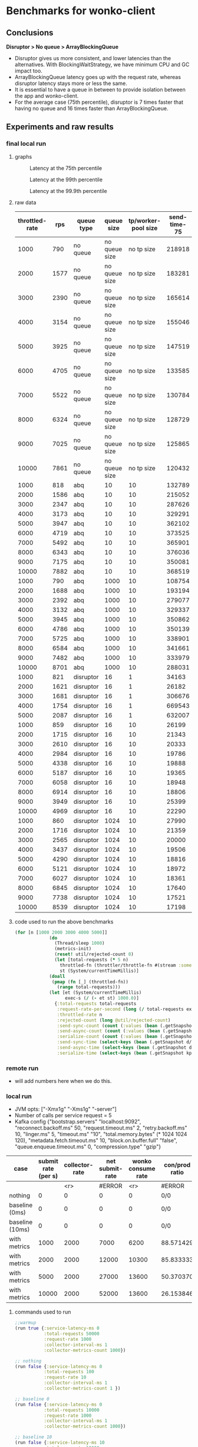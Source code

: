 * Benchmarks for wonko-client

** Conclusions
*Disruptor > No queue > ArrayBlockingQueue*
- Disruptor gives us more consistent, and lower latencies than the
  alternatives. With BlockingWaitStrategy, we have minimum CPU and GC
  impact too.
- ArrayBlockingQueue latency goes up with the request rate, whereas
  disruptor latency stays more or less the same.
- It is essential to have a queue in between to provide isolation
  between the app and wonko-client.
- For the average case (75th percentile), disruptor is 7 times faster
  that having no queue and 16 times faster than ArrayBlockingQueue.

** Experiments and raw results
*** final local run
**** graphs
#+CAPTION: Latency at the 75th percentile
[[./graphs/bench-75.png]]

#+CAPTION: Latency at the 99th percentile
[[./graphs/bench-99.png]]

#+CAPTION: Latency at the 99.9th percentile
[[./graphs/bench-999.png]]

**** raw data
| throttled-rate |  rps | queue type |    queue size | tp/worker-pool size | send-time-75 | send-time-99 | send-time-999 |
|----------------+------+------------+---------------+---------------------+--------------+--------------+---------------|
|           1000 |  790 | no queue   | no queue size |          no tp size |       218918 |       436503 |       1500570 |
|           2000 | 1577 | no queue   | no queue size |          no tp size |       183281 |       430739 |       1327142 |
|           3000 | 2390 | no queue   | no queue size |          no tp size |       165614 |       425220 |        628402 |
|           4000 | 3154 | no queue   | no queue size |          no tp size |       155046 |       432736 |        603133 |
|           5000 | 3925 | no queue   | no queue size |          no tp size |       147519 |       411302 |        578308 |
|           6000 | 4705 | no queue   | no queue size |          no tp size |       133585 |       403021 |        616903 |
|           7000 | 5522 | no queue   | no queue size |          no tp size |       130784 |       406090 |        587240 |
|           8000 | 6324 | no queue   | no queue size |          no tp size |       128729 |       402283 |        582235 |
|           9000 | 7025 | no queue   | no queue size |          no tp size |       125865 |       393799 |        570553 |
|          10000 | 7861 | no queue   | no queue size |          no tp size |       120432 |       375549 |        553506 |
|           1000 |  818 | abq        |            10 |                  10 |       132789 |       652386 |      90957502 |
|           2000 | 1586 | abq        |            10 |                  10 |       215052 |       382786 |        841668 |
|           3000 | 2347 | abq        |            10 |                  10 |       287626 |       435453 |        515789 |
|           4000 | 3173 | abq        |            10 |                  10 |       329291 |       517349 |        844533 |
|           5000 | 3947 | abq        |            10 |                  10 |       362102 |       558997 |        709204 |
|           6000 | 4719 | abq        |            10 |                  10 |       373525 |       589455 |        775250 |
|           7000 | 5492 | abq        |            10 |                  10 |       365901 |       592956 |       1385424 |
|           8000 | 6343 | abq        |            10 |                  10 |       376036 |       615315 |       1206779 |
|           9000 | 7175 | abq        |            10 |                  10 |       350081 |       597768 |       1132775 |
|          10000 | 7882 | abq        |            10 |                  10 |       368519 |       780635 |       1582547 |
|           1000 |  790 | abq        |          1000 |                  10 |       108754 |       247473 |       1441054 |
|           2000 | 1688 | abq        |          1000 |                  10 |       193194 |       371105 |        866118 |
|           3000 | 2392 | abq        |          1000 |                  10 |       279077 |       440539 |        518728 |
|           4000 | 3132 | abq        |          1000 |                  10 |       329337 |       473826 |        534200 |
|           5000 | 3945 | abq        |          1000 |                  10 |       350862 |       531219 |        755660 |
|           6000 | 4786 | abq        |          1000 |                  10 |       350139 |       538139 |        805637 |
|           7000 | 5725 | abq        |          1000 |                  10 |       338901 |       530397 |        832585 |
|           8000 | 6584 | abq        |          1000 |                  10 |       341661 |       583404 |       1440206 |
|           9000 | 7482 | abq        |          1000 |                  10 |       333979 |       596005 |       1014704 |
|          10000 | 8701 | abq        |          1000 |                  10 |       288031 |       579563 |       1791730 |
|           1000 |  821 | disruptor  |            16 |                   1 |        34163 |       180853 |       2566461 |
|           2000 | 1621 | disruptor  |            16 |                   1 |        26182 |      1188669 |       3819964 |
|           3000 | 1681 | disruptor  |            16 |                   1 |       306676 |    114133176 |     220244500 |
|           4000 | 1754 | disruptor  |            16 |                   1 |       669543 |    115430893 |     125258057 |
|           5000 | 2087 | disruptor  |            16 |                   1 |       632007 |    105219995 |     125864459 |
|           1000 |  859 | disruptor  |            16 |                  10 |        26199 |       322101 |        447783 |
|           2000 | 1715 | disruptor  |            16 |                  10 |        21343 |       281108 |        459190 |
|           3000 | 2610 | disruptor  |            16 |                  10 |        20333 |       271145 |        442025 |
|           4000 | 2984 | disruptor  |            16 |                  10 |        19786 |       322003 |     125176862 |
|           5000 | 4338 | disruptor  |            16 |                  10 |        19888 |       250376 |        424923 |
|           6000 | 5187 | disruptor  |            16 |                  10 |        19365 |       242185 |        409713 |
|           7000 | 6058 | disruptor  |            16 |                  10 |        18948 |       229679 |        409784 |
|           8000 | 6914 | disruptor  |            16 |                  10 |        18806 |       231710 |        378026 |
|           9000 | 3949 | disruptor  |            16 |                  10 |        25399 |       483460 |      21390596 |
|          10000 | 4969 | disruptor  |            16 |                  10 |        22290 |       580961 |      45067581 |
|           1000 |  860 | disruptor  |          1024 |                  10 |        27990 |       348977 |       1687146 |
|           2000 | 1716 | disruptor  |          1024 |                  10 |        21359 |       314136 |        560561 |
|           3000 | 2565 | disruptor  |          1024 |                  10 |        20000 |       263999 |        493905 |
|           4000 | 3437 | disruptor  |          1024 |                  10 |        19506 |       257469 |        421756 |
|           5000 | 4290 | disruptor  |          1024 |                  10 |        18816 |       246165 |        404475 |
|           6000 | 5121 | disruptor  |          1024 |                  10 |        18972 |       235026 |        395729 |
|           7000 | 6027 | disruptor  |          1024 |                  10 |        18361 |       221632 |        365592 |
|           8000 | 6845 | disruptor  |          1024 |                  10 |        17640 |       213254 |        382307 |
|           9000 | 7738 | disruptor  |          1024 |                  10 |        17521 |       209734 |        379694 |
|          10000 | 8539 | disruptor  |          1024 |                  10 |        17198 |       211804 |        378985 |

**** code used to run the above benchmarks
#+begin_src clojure
(for [n [1000 2000 3000 4000 5000]]
		     (do
		       (Thread/sleep 1000)
		       (metrics-init)
		       (reset! util/rejected-count 0)
		       (let [total-requests (* 5 n)
			     throttled-fn (throttler/throttle-fn #(stream :some-api-call-again {:status 200 :boo 3004 :sdfca 49595 :asdfasdf 99032 :asdf "Sdf"} 999999999) n :second)
			     st (System/currentTimeMillis)]
			 (doall
			  (pmap (fn [_] (throttled-fn))
				(range total-requests)))
			 (let [et (System/currentTimeMillis)
			       exec-s (/ (- et st) 1000.0)]
			   {:total-requests total-requests
			    :request-rate-per-second (long (/ total-requests exec-s))
			    :throttled-rate n
			    :rejected-count (long @util/rejected-count)
			    :send-sync-count (count (:values (bean (.getSnapshot d/send-sync-timer))))
			    :send-async-count (count (:values (bean (.getSnapshot d/send-sync-timer))))
			    :serialize-count (count (:values (bean (.getSnapshot kp/serialize-timer))))
			    :send-sync-time (select-keys (bean (.getSnapshot d/send-sync-timer)) [:median :75thPercentile :95thPercentile :99thPercentile :999thPercentile])
			    :send-async-time (select-keys (bean (.getSnapshot d/send-async-timer)) [:median :75thPercentile :95thPercentile :99thPercentile :999thPercentile])
			    :serialize-time (select-keys (bean (.getSnapshot kp/serialize-timer)) [:median :75thPercentile :95thPercentile :99thPercentile :999thPercentile])}))))
#+end_src

*** remote run
- will add numbers here when we do this.

*** local run
- JVM opts: ["-Xmx1g" "-Xms1g" "-server"]
- Number of calls per service request = 5
- Kafka config
 {"bootstrap.servers" "localhost:9092",
   "reconnect.backoff.ms" 50,
   "request.timeout.ms" 2,
   "retry.backoff.ms" 10,
   "linger.ms" 5,
   "timeout.ms" "10",
   "total.memory.bytes" (* 1024 1024 120),
   "metadata.fetch.timeout.ms" 10,
   "block.on.buffer.full" "false",
   "queue.enqueue.timeout.ms" 0,
   "compression.type" "gzip"}


| case            | submit rate (per s) | collector-rate | net submit-rate | wonko consume rate | con/prod ratio | queue size | tp size | Memory Impact (B) | CPU impact (%) | GC impact (%) |
|-----------------+---------------------+----------------+-----------------+--------------------+----------------+------------+---------+-------------------+----------------+---------------|
|                 |                     |            <r> |          #ERROR |                <r> | #ERROR         |        <r> |     <r> |               <r> |            <r> |               |
| nothing         |                   0 |              0 |               0 |                  0 | 0/0            |          - |       - |        95,068,224 |              0 |             0 |
| baseline (0ms)  |                   0 |              0 |               0 |                  0 | 0/0            |         10 |      10 |       110,196,776 |            2.0 |             0 |
| baseline (10ms) |                   0 |              0 |               0 |                  0 | 0/0            |         10 |      10 |       117,417,896 |            2.5 |             0 |
| with metrics    |                1000 |           2000 |            7000 |               6200 | 88.571429      |         10 |      10 |       423,000,000 |            8.5 |             0 |
| with metrics    |                2000 |           2000 |           12000 |              10300 | 85.833333      |         10 |      10 |       403,000,000 |           12.0 |               |
| with metrics    |                5000 |           2000 |           27000 |              13600 | 50.370370      |         10 |      10 |       406,000,000 |           14.0 |               |
| with metrics    |               10000 |           2000 |           52000 |              13600 | 26.153846      |         10 |      10 |       422,000,000 |           14.0 |               |
#+TBLFM: $4=($2*5)+$3::$6=(100*$5/$4)

**** commands used to run
#+begin_src clojure
;;warmup
(run true {:service-latency-ms 0
           :total-requests 50000
           :request-rate 1000
           :collector-interval-ms 1
           :collector-metrics-count 1000})

;; nothing
(run false {:service-latency-ms 0
           :total-requests 100
           :request-rate 10
           :collector-interval-ms 1
           :collector-metrics-count 1 })

;; baseline 0
(run false {:service-latency-ms 0
           :total-requests 10000
           :request-rate 1000
           :collector-interval-ms 1
           :collector-metrics-count 1000})

;; baseline 10
(run false {:service-latency-ms 10
           :total-requests 10000
           :request-rate 1000
           :collector-interval-ms 1
           :collector-metrics-count 1000})

;; with metrics at 1000rps
(run true {:service-latency-ms 10
           :total-requests 30000
           :request-rate 1000
           :collector-interval-ms 1000
           :collector-metrics-count 2000})

;; with metrics at 2000rps
(run true {:service-latency-ms 10
           :total-requests 60000
           :request-rate 2000
           :collector-interval-ms 1000
           :collector-metrics-count 2000})

;; with metrics at 5000rps
(run true {:service-latency-ms 0
           :total-requests 150000
           :request-rate 5000
           :collector-interval-ms 1000
           :collector-metrics-count 2000})

;; with metrics at 10000rps
(run true {:service-latency-ms 10
           :total-requests 300000
           :request-rate 15000
           :collector-interval-ms 1000
           :collector-metrics-count 2000})

#+end_src

*** local run version 2
Measuring send-sync and async times
**** measurements
| actual-request-rate | total-requests | throttled-rate | rejected-count | ast-999thPercentile | st-999thPercentile | st-median | st-75thPercentile | st-95thPercentile | st-99thPercentile | ast-median | ast-75thPercentile | ast-95thPercentile | ast-99thPercentile |
|---------------------+----------------+----------------+----------------+---------------------+--------------------+-----------+-------------------+-------------------+-------------------+------------+--------------------+--------------------+--------------------|
|                1645 |          10000 |           2000 |              0 |            592061.0 |           224851.0 |   52263.0 |           59644.0 |          139049.0 |          176341.0 |   204620.0 |           304276.0 |           412180.0 |           490408.0 |
|                2468 |          15000 |           3000 |              0 |            685714.0 |           190222.0 |   51775.0 |           57779.0 |          123107.0 |          167050.0 |   284585.0 |           426633.0 |           549806.0 |           609387.0 |
|                3278 |          20000 |           4000 |              0 |            887018.0 |           183955.0 |   51701.0 |           57402.0 |          107337.0 |          154336.0 |   340807.0 |           487466.0 |           633968.0 |           723875.0 |
|                4148 |          25000 |           5000 |              0 |            997566.0 |           211745.0 |   51385.0 |           56755.0 |          125644.0 |          161258.0 |   347007.0 |           494005.0 |           669176.0 |           811025.0 |
|                4970 |          30000 |           6000 |              0 |           1085657.0 |           239369.0 |   50214.0 |           55434.0 |          106049.0 |          166500.0 |   347853.0 |           508968.0 |           680257.0 |           855127.0 |
|                5810 |          35000 |           7000 |              0 |           1014315.0 |          1192795.0 |   49977.0 |           56164.0 |          123754.0 |          262995.0 |   330126.0 |           484050.0 |           685888.0 |           881378.0 |
|                6620 |          40000 |           8000 |              0 |           1747155.0 |           843696.0 |   49088.0 |           54430.0 |          109068.0 |          219006.0 |   368088.0 |           502889.0 |           705081.0 |           865689.0 |
|                4308 |          45000 |           9000 |              0 |           9868456.0 |          9792410.0 |   37505.0 |           48442.0 |           87083.0 |          285704.0 |   126117.0 |           214873.0 |           398697.0 |           656801.0 |
|                8338 |          50000 |          10000 |              0 |           1409603.0 |          1143992.0 |   48765.0 |           56200.0 |          170113.0 |          570600.0 |   270828.0 |           390935.0 |           641007.0 |           831266.0 |

**** test run code
#+begin_src clojure
(for [n [1000 2000 3000 4000 5000 6000 7000 8000 9000 10000]]
  (do
    (Thread/sleep 1000)
    (metrics-init)
    (reset! util/rejected-count 0)
    (let [total-requests (* 5 n)
	  throttled-fn (throttler/throttle-fn #(stream :some-api-call-again {:status 200 :boo 3004 :sdfca 49595 :asdfasdf 99032 :asdf "Sdf"} 999999999) n :second)
	  st (System/currentTimeMillis)]
      (doall
       (pmap (fn [_] (throttled-fn))
	     (range total-requests)))
      (let [et (System/currentTimeMillis)
	    exec-s (/ (- et st) 1000.0)]
	{:total-requests total-requests
	 :request-rate-per-second (long (/ total-requests exec-s))
	 :throttled-rate n
	 :rejected-count (long @util/rejected-count)
	 :send-sync-count (count (:values (bean (.getSnapshot send-sync-timer))))
	 :send-async-count (count (:values (bean (.getSnapshot send-sync-timer))))
	 :serialize-count (count (:values (bean (.getSnapshot kp/serialize-timer))))
	 :send-sync-time (select-keys (bean (.getSnapshot send-sync-timer)) [:median :75thPercentile :95thPercentile :99thPercentile :999thPercentile])
	 :send-async-time (select-keys (bean (.getSnapshot send-async-timer)) [:median :75thPercentile :95thPercentile :99thPercentile :999thPercentile])
	 :serialize-time (select-keys (bean (.getSnapshot kp/serialize-timer)) [:median :75thPercentile :95thPercentile :99thPercentile :999thPercentile])}))))
#+end_src

*** local run version 3
Ensure that there are no timeouts in kafka sending.
**** configs
#+begin_src clojure
(def without-timeouts-kafka-config
  {"bootstrap.servers" "localhost:9092",
   "linger.ms" 5,
   "total.memory.bytes" (* 1024 1024 120),
   "block.on.buffer.full" "true",
   "compression.type" "gzip"})

(defn init! []
  (init! "test"
         without-timeouts-kafka-config
         :thread-pool-size 10
         :queue-size 10
         :drop-on-reject? false))
#+end_src

*** disruptor wait strategy comparison

Notes:
- We'll go with BlockingWaitStrategy for wonko-client since it's the
  least risky of all, and most predictable in terms of CPU usage
- The next best strategy seems to be
  PhasedBackoffWaitStrategy/withLock with 1+1 config.
- CPU information is not useful because it includes production cost.
- SleepingWaitStrategy is extremely efficient (10x) but needs
  CPU. This could be used in scenarios where disruptor is a primary
  part of the application.

| rps  | strategy                    |       cpu (%) | config (μs) | latency at 99.9%ile (ns) |
|------+-----------------------------+---------------+-------------+--------------------------|
|      |                             |           <r> |             |                          |
| 4300 | BlockingWaitStrategy        |            18 |           - |                   404475 |
| -    | SleepingWaitStrategy        | (constant) 50 |           - |                    46065 |
| -    | TimeoutBlockingWaitStrategy |             - |           1 |                        - |
| -    | PhasedBackoffWaitStrategy   |            20 |       10+10 |                   601707 |
| -    | PhasedBackoffWaitStrategy   |            20 |      100+10 |                   730032 |
| -    | PhasedBackoffWaitStrategy   |            19 |         1+1 |                   540837 |
| 9600 | PhasedBackoffWaitStrategy   |            90 |     0.5+0.5 |                  1124498 |
| 8000 | BlockingWaitStrategy        |            90 |           - |                  1230104 |

* Meta
** What kind of services are we looking to benchmark wonko-client for?
- Low latency services like Furtive and Eccentrica, that get over 1000
  requests per second, where request probably monitors about 5
  metrics. Roughly a couple of streams, counters and gauges.

** What questions are we looking to answer?
- What will the latency impact be?
- What will the memory requirement/impact be for such a service?
- What will the CPU requirement/impact be?
- What will the Network i/o impact be?
- What is the process of tuning wonko-client for performance or
  resource optimization?
- What are the available knobs/configs to tune performance? Are they
  sufficient?
- How do we tune wonko-client's performance for daemon/collector like
  processes that send a bunch of metrics in brief spikes or batches?

** What environment and h/w should the benchmarks be run on?
Typically, a production like environment. 4G RAM, 4 cores sound like a
reasonable configuration to run on without spending too much. We'll
run a real kafka instance in a separate machine/vm to emulate
reality.
